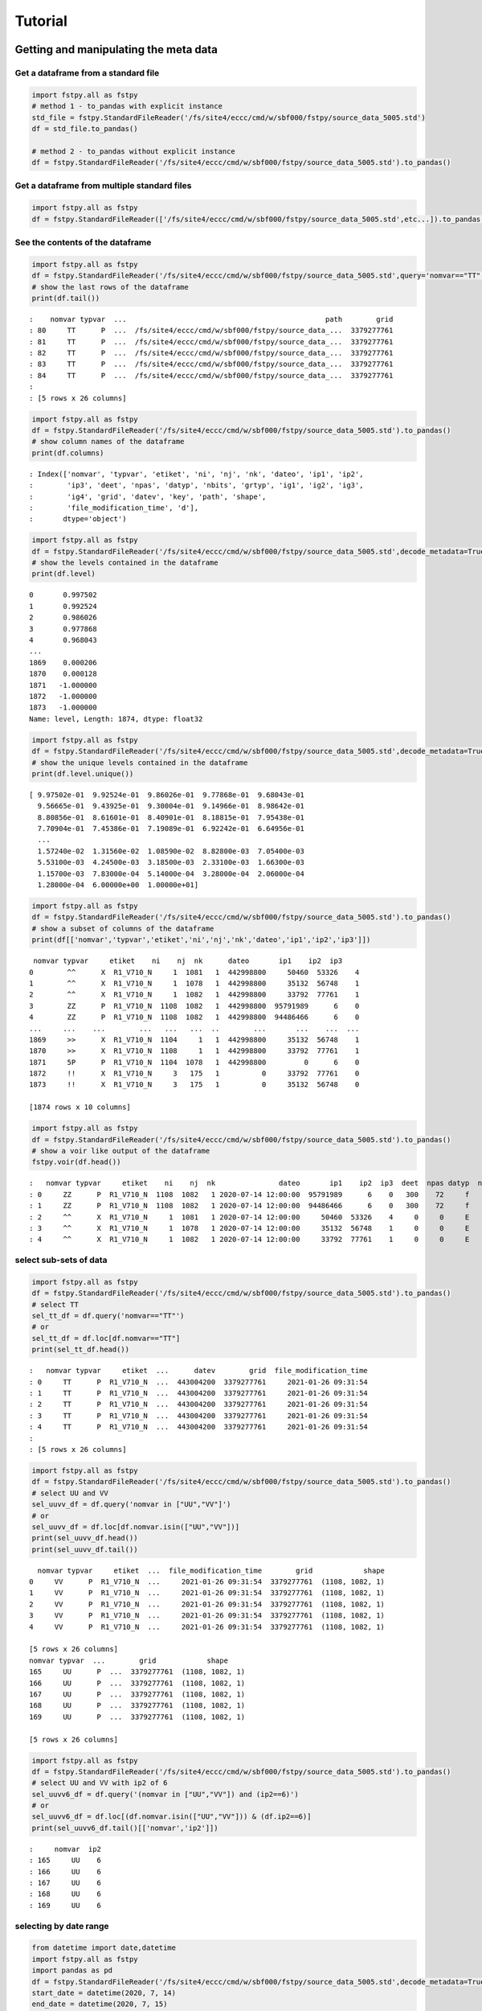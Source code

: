 Tutorial
========

Getting and manipulating the meta data
--------------------------------------

Get a dataframe from a standard file
~~~~~~~~~~~~~~~~~~~~~~~~~~~~~~~~~~~~

.. code:: python

   import fstpy.all as fstpy
   # method 1 - to_pandas with explicit instance
   std_file = fstpy.StandardFileReader('/fs/site4/eccc/cmd/w/sbf000/fstpy/source_data_5005.std')
   df = std_file.to_pandas()

   # method 2 - to_pandas without explicit instance
   df = fstpy.StandardFileReader('/fs/site4/eccc/cmd/w/sbf000/fstpy/source_data_5005.std').to_pandas()

Get a dataframe from multiple standard files
~~~~~~~~~~~~~~~~~~~~~~~~~~~~~~~~~~~~~~~~~~~~

.. code:: python

   import fstpy.all as fstpy
   df = fstpy.StandardFileReader(['/fs/site4/eccc/cmd/w/sbf000/fstpy/source_data_5005.std',etc...]).to_pandas()

See the contents of the dataframe
~~~~~~~~~~~~~~~~~~~~~~~~~~~~~~~~~

.. code:: python

   import fstpy.all as fstpy
   df = fstpy.StandardFileReader('/fs/site4/eccc/cmd/w/sbf000/fstpy/source_data_5005.std',query='nomvar=="TT"').to_pandas()
   # show the last rows of the dataframe
   print(df.tail())

::

   :    nomvar typvar  ...                                               path        grid
   : 80     TT      P  ...  /fs/site4/eccc/cmd/w/sbf000/fstpy/source_data_...  3379277761
   : 81     TT      P  ...  /fs/site4/eccc/cmd/w/sbf000/fstpy/source_data_...  3379277761
   : 82     TT      P  ...  /fs/site4/eccc/cmd/w/sbf000/fstpy/source_data_...  3379277761
   : 83     TT      P  ...  /fs/site4/eccc/cmd/w/sbf000/fstpy/source_data_...  3379277761
   : 84     TT      P  ...  /fs/site4/eccc/cmd/w/sbf000/fstpy/source_data_...  3379277761
   : 
   : [5 rows x 26 columns]

.. code:: python

   import fstpy.all as fstpy
   df = fstpy.StandardFileReader('/fs/site4/eccc/cmd/w/sbf000/fstpy/source_data_5005.std').to_pandas()
   # show column names of the dataframe
   print(df.columns)

::

   : Index(['nomvar', 'typvar', 'etiket', 'ni', 'nj', 'nk', 'dateo', 'ip1', 'ip2',
   :        'ip3', 'deet', 'npas', 'datyp', 'nbits', 'grtyp', 'ig1', 'ig2', 'ig3',
   :        'ig4', 'grid', 'datev', 'key', 'path', 'shape',
   :        'file_modification_time', 'd'],
   :       dtype='object')

.. code:: python

   import fstpy.all as fstpy
   df = fstpy.StandardFileReader('/fs/site4/eccc/cmd/w/sbf000/fstpy/source_data_5005.std',decode_metadata=True).to_pandas()
   # show the levels contained in the dataframe
   print(df.level)

::

   0       0.997502
   1       0.992524
   2       0.986026
   3       0.977868
   4       0.968043
   ...   
   1869    0.000206
   1870    0.000128
   1871   -1.000000
   1872   -1.000000
   1873   -1.000000
   Name: level, Length: 1874, dtype: float32

.. code:: python

   import fstpy.all as fstpy
   df = fstpy.StandardFileReader('/fs/site4/eccc/cmd/w/sbf000/fstpy/source_data_5005.std',decode_metadata=True).to_pandas()
   # show the unique levels contained in the dataframe
   print(df.level.unique())

::

   [ 9.97502e-01  9.92524e-01  9.86026e-01  9.77868e-01  9.68043e-01
     9.56665e-01  9.43925e-01  9.30004e-01  9.14966e-01  8.98642e-01
     8.80856e-01  8.61601e-01  8.40901e-01  8.18815e-01  7.95438e-01
     7.70904e-01  7.45386e-01  7.19089e-01  6.92242e-01  6.64956e-01
     ...
     1.57240e-02  1.31560e-02  1.08590e-02  8.82800e-03  7.05400e-03
     5.53100e-03  4.24500e-03  3.18500e-03  2.33100e-03  1.66300e-03
     1.15700e-03  7.83000e-04  5.14000e-04  3.28000e-04  2.06000e-04
     1.28000e-04  6.00000e+00  1.00000e+01]

.. code:: python

   import fstpy.all as fstpy
   df = fstpy.StandardFileReader('/fs/site4/eccc/cmd/w/sbf000/fstpy/source_data_5005.std').to_pandas()
   # show a subset of columns of the dataframe
   print(df[['nomvar','typvar','etiket','ni','nj','nk','dateo','ip1','ip2','ip3']])

::

    nomvar typvar     etiket    ni    nj  nk      dateo       ip1    ip2  ip3
   0        ^^      X  R1_V710_N     1  1081   1  442998800     50460  53326    4
   1        ^^      X  R1_V710_N     1  1078   1  442998800     35132  56748    1
   2        ^^      X  R1_V710_N     1  1082   1  442998800     33792  77761    1
   3        ZZ      P  R1_V710_N  1108  1082   1  442998800  95791989      6    0
   4        ZZ      P  R1_V710_N  1108  1082   1  442998800  94486466      6    0
   ...     ...    ...        ...   ...   ...  ..        ...       ...    ...  ...
   1869     >>      X  R1_V710_N  1104     1   1  442998800     35132  56748    1
   1870     >>      X  R1_V710_N  1108     1   1  442998800     33792  77761    1
   1871     5P      P  R1_V710_N  1104  1078   1  442998800         0      6    0
   1872     !!      X  R1_V710_N     3   175   1          0     33792  77761    0
   1873     !!      X  R1_V710_N     3   175   1          0     35132  56748    0

   [1874 rows x 10 columns]

.. code:: python

   import fstpy.all as fstpy
   df = fstpy.StandardFileReader('/fs/site4/eccc/cmd/w/sbf000/fstpy/source_data_5005.std').to_pandas()
   # show a voir like output of the dataframe
   fstpy.voir(df.head())

::

   :   nomvar typvar     etiket    ni    nj  nk               dateo       ip1    ip2  ip3  deet  npas datyp  nbits grtyp    ig1    ig2    ig3    ig4     level    
   : 0     ZZ      P  R1_V710_N  1108  1082   1 2020-07-14 12:00:00  95791989      6    0   300    72     f     12     Z  33792  77761      1      0  0.037157  hy
   : 1     ZZ      P  R1_V710_N  1108  1082   1 2020-07-14 12:00:00  94486466      6    0   300    72     f     12     Z  33792  77761      1      0  0.114626  hy
   : 2     ^^      X  R1_V710_N     1  1081   1 2020-07-14 12:00:00     50460  53326    4     0     0     E     32     E   1470    560  54400  46560        -1    
   : 3     ^^      X  R1_V710_N     1  1078   1 2020-07-14 12:00:00     35132  56748    1     0     0     E     32     E   1470    560  54400  46560        -1    
   : 4     ^^      X  R1_V710_N     1  1082   1 2020-07-14 12:00:00     33792  77761    1     0     0     E     32     E   1470    560  54400  46560        -1    

select sub-sets of data
~~~~~~~~~~~~~~~~~~~~~~~

.. code:: python

   import fstpy.all as fstpy
   df = fstpy.StandardFileReader('/fs/site4/eccc/cmd/w/sbf000/fstpy/source_data_5005.std').to_pandas()
   # select TT
   sel_tt_df = df.query('nomvar=="TT"')
   # or
   sel_tt_df = df.loc[df.nomvar=="TT"]
   print(sel_tt_df.head())

::

   :   nomvar typvar     etiket  ...      datev        grid  file_modification_time
   : 0     TT      P  R1_V710_N  ...  443004200  3379277761     2021-01-26 09:31:54
   : 1     TT      P  R1_V710_N  ...  443004200  3379277761     2021-01-26 09:31:54
   : 2     TT      P  R1_V710_N  ...  443004200  3379277761     2021-01-26 09:31:54
   : 3     TT      P  R1_V710_N  ...  443004200  3379277761     2021-01-26 09:31:54
   : 4     TT      P  R1_V710_N  ...  443004200  3379277761     2021-01-26 09:31:54
   : 
   : [5 rows x 26 columns]

.. code:: python

   import fstpy.all as fstpy
   df = fstpy.StandardFileReader('/fs/site4/eccc/cmd/w/sbf000/fstpy/source_data_5005.std').to_pandas()
   # select UU and VV
   sel_uuvv_df = df.query('nomvar in ["UU","VV"]')
   # or
   sel_uuvv_df = df.loc[df.nomvar.isin(["UU","VV"])]
   print(sel_uuvv_df.head())
   print(sel_uuvv_df.tail())

::

     nomvar typvar     etiket  ...  file_modification_time        grid            shape
   0     VV      P  R1_V710_N  ...     2021-01-26 09:31:54  3379277761  (1108, 1082, 1)
   1     VV      P  R1_V710_N  ...     2021-01-26 09:31:54  3379277761  (1108, 1082, 1)
   2     VV      P  R1_V710_N  ...     2021-01-26 09:31:54  3379277761  (1108, 1082, 1)
   3     VV      P  R1_V710_N  ...     2021-01-26 09:31:54  3379277761  (1108, 1082, 1)
   4     VV      P  R1_V710_N  ...     2021-01-26 09:31:54  3379277761  (1108, 1082, 1)

   [5 rows x 26 columns]
   nomvar typvar  ...        grid            shape
   165     UU      P  ...  3379277761  (1108, 1082, 1)
   166     UU      P  ...  3379277761  (1108, 1082, 1)
   167     UU      P  ...  3379277761  (1108, 1082, 1)
   168     UU      P  ...  3379277761  (1108, 1082, 1)
   169     UU      P  ...  3379277761  (1108, 1082, 1)

   [5 rows x 26 columns]

.. code:: python

   import fstpy.all as fstpy
   df = fstpy.StandardFileReader('/fs/site4/eccc/cmd/w/sbf000/fstpy/source_data_5005.std').to_pandas()
   # select UU and VV with ip2 of 6
   sel_uuvv6_df = df.query('(nomvar in ["UU","VV"]) and (ip2==6)')
   # or
   sel_uuvv6_df = df.loc[(df.nomvar.isin(["UU","VV"])) & (df.ip2==6)]
   print(sel_uuvv6_df.tail()[['nomvar','ip2']])

::

   :     nomvar  ip2
   : 165     UU    6
   : 166     UU    6
   : 167     UU    6
   : 168     UU    6
   : 169     UU    6

selecting by date range
~~~~~~~~~~~~~~~~~~~~~~~

.. code:: python

   from datetime import date,datetime
   import fstpy.all as fstpy
   import pandas as pd
   df = fstpy.StandardFileReader('/fs/site4/eccc/cmd/w/sbf000/fstpy/source_data_5005.std',decode_metadata=True).to_pandas()
   start_date = datetime(2020, 7, 14)
   end_date = datetime(2020, 7, 15)
   print(start_date,end_date)
   df['date_of_observation'] = pd.to_datetime(df['date_of_observation'])
   mask = df['date_of_observation'].between(start_date, end_date, inclusive=True)
   sub_df = df[mask]
   print(sub_df.head().sort_values(by=['date_of_observation']))

Modify meta data
~~~~~~~~~~~~~~~~

.. code:: python

   import fstpy.all as fstpy
   df = fstpy.StandardFileReader('/fs/site4/eccc/cmd/w/sbf000/fstpy/source_data_5005.std').to_pandas()
   # change nomvar from TT to TTI
   df.loc[df.nomvar=='TT','nomvar'] = 'TTI'
   print(df.loc[df.nomvar=='TTI'].head())

::

   :   nomvar typvar  ...      key            shape
   : 0    TTI      P  ...  1263617  (1108, 1082, 1)
   : 1    TTI      P  ...   222209  (1108, 1082, 1)
   : 2    TTI      P  ...  1092609  (1108, 1082, 1)
   : 3    TTI      P  ...  1093633  (1108, 1082, 1)
   : 4    TTI      P  ...    23553  (1108, 1082, 1)
   : 
   : [5 rows x 26 columns]

Reformatting meta data for other types or structures
~~~~~~~~~~~~~~~~~~~~~~~~~~~~~~~~~~~~~~~~~~~~~~~~~~~~

.. code:: python

   import fstpy.all as fstpy
   df = fstpy.StandardFileReader('/fs/site4/eccc/cmd/w/sbf000/fstpy/source_data_5005.std',decode_metadata=True).to_pandas()
   # changind the column names
   translation = {'nomvar':'fieldName','etiket':'pdsLabel','dateo':'dateOfObservation'}
   df.rename(columns=translation, inplace=True)
   print(df[['fieldName','pdsLabel','dateOfObservation']])

::

    fieldName   pdsLabel  dateOfObservation
   0           QR  R1_V710_N          442998800
   1           QR  R1_V710_N          442998800
   2           QR  R1_V710_N          442998800
   3           QR  R1_V710_N          442998800
   4           QR  R1_V710_N          442998800
   ...        ...        ...                ...
   1869        ES  R1_V710_N          442998800
   1870        ES  R1_V710_N          442998800
   1871        ^^  R1_V710_N          442998800
   1872        >>  R1_V710_N          442998800
   1873        !!  R1_V710_N                  0

   [1874 rows x 3 columns]

Working with data
-----------------

Getting the associated data for each record in the dataframe
~~~~~~~~~~~~~~~~~~~~~~~~~~~~~~~~~~~~~~~~~~~~~~~~~~~~~~~~~~~~

.. code:: python

   import fstpy.all as fstpy
   df = fstpy.StandardFileReader('/fs/site4/eccc/cmd/w/sbf000/fstpy/source_data_5005.std',decode_metadata=True).to_pandas()
   # we don't want to get all the data so lets get a subset
   uuvv_df = df.query('(nomvar in ["UU","VV"]) and (surface==True)')
   print(uuvv_df.head())
   tt_df = df.query('(nomvar=="TT") and (surface==True)')
   print(tt_df.head())
   # get the data for our new dataframes
   # after this operation the 'd' column of each dataframe contains a numpy ndarray
   
   uuvv_df = fstpy.compute(uuvv_df)
   tt_df = fstpy.compute(tt_df)
   print(tt_df[['nomvar','d']].head())

::

     nomvar typvar     etiket    ni  ...  zapped  ip2_dec      datev  level
   0     VV      P  R1_V710_N  1108  ...   False      6.0  443004200   10.0
   1     UU      P  R1_V710_N  1108  ...   False      6.0  443004200   10.0

   [2 rows x 51 columns]
     nomvar typvar     etiket    ni  ...  zapped  ip2_dec      datev  level
   0     TT      P  R1_V710_N  1108  ...   False      6.0  443004200    1.5

   [1 rows x 51 columns]
     nomvar                                                  d
   0     TT  [[26.068878, 26.084503, 26.108917, 26.167511, ...

Performing simple calculations
------------------------------

Wind Modulus
~~~~~~~~~~~~

.. code:: python

   import fstpy.all as fstpy
   df = fstpy.StandardFileReader('/fs/site4/eccc/cmd/w/sbf000/fstpy/source_data_5005.std',decode_metadata=True).to_pandas()
   uuvv_df = df.query('(nomvar in ["UU","VV"]) and (surface==True)')
   uuvv_df = fstpy.compute(uuvv_df)
   # first we need the wind modulus (we assume that we have only 1 level in each dataframe)
   # let's separate uu and vv from uuvv_df
   uu_df = uuvv_df.query('nomvar=="UU"')
   vv_df = uuvv_df.query('nomvar=="VV"')

   #let's create a record to hold the result and change the nomvar accordingly
   uv_df = vv_df.copy(deep=True)
   # get a fresh index starting from 0 
   uv_df = uv_df.reset_index(drop=True)
   uv_df['nomvar']='UV'
   # or
   uv_df.loc[:,'nomvar']='UV'

   # compute
   uu = (uu_df.iloc[0]['d']) #iloc[0]['d'] gets the first row of data from the dataframe
   vv = (vv_df.iloc[0]['d']) 
   print('UU',uu)
   print('VV',vv)

   # the algorithm, after this uv_df contains our result for the wind modulus in knots
   uv_df.at[0,'d'] = (uu**2 + vv**2)**.5
   print(uv_df[['nomvar','d']])

::

   UU [[-6.270401  -6.6483307 -6.9207916 ... -2.714737  -3.1170807 -3.4950104]
    [-6.3768463 -6.7743073 -7.084854  ... -2.951065  -3.0487213 -3.2401276]
    [-6.4569244 -6.8631744 -6.772354  ... -2.9207916 -2.982315  -3.0077057]
    ...
    [-3.9051666 -4.495987  -3.2821198 ... 16.506943  18.963974  18.807724 ]
    [-4.511612  -4.9618073 -4.6668854 ... 19.469833  19.06163   18.809677 ]
    [-5.322159  -5.699112  -5.058487  ... 19.53624   19.284286  18.87413  ]]
   VV [[18.56651    19.05479    19.56065    ... 16.365337   15.879009
     15.267681  ]
    [18.363384   18.89854    19.451275   ... 18.0919     17.53526
     16.802837  ]
    [18.183697   18.763775   18.240337   ... 18.511822   19.107525
     18.328228  ]
    ...
    [ 3.8301811   0.42588425 -1.4159126  ... -1.7069283  -2.0233345
     -1.9432564 ]
    [ 3.7754936   0.9708061  -1.281147   ... -2.1014595  -2.0487251
     -2.1034126 ]
    [ 3.3067436   1.390728   -0.0858345  ... -2.0838814  -2.0663033
     -2.3026314 ]]
     nomvar                                                  d
   0     UV  [[19.596766, 20.181313, 20.748888, 21.276947, ...

Wind Chill
~~~~~~~~~~

.. code:: python

   import fstpy.all as fstpy
   import numpy as np
   df = fstpy.StandardFileReader('/fs/site4/eccc/cmd/w/sbf000/fstpy/source_data_5005.std',decode_metadata=True).to_pandas()
   uuvv_df = df.query('(nomvar in ["UU","VV"]) and (surface==True)')
   uuvv_df = fstpy.compute(uuvv_df)
   uu_df = uuvv_df.query('nomvar=="UU"')
   vv_df = uuvv_df.query('nomvar=="VV"')
   uv_df = vv_df.copy(deep=True)
   uv_df['nomvar'] = 'UV'
   uu = (uu_df.iloc[0]['d']) #iloc[0]['d'] gets the first row of data from the dataframe
   vv = (vv_df.iloc[0]['d']) 
   uv_df.at[0,'d'] = (uu**2 + vv**2)**.5
   tt_df = df.query('(nomvar=="TT") and (surface==True)')
   tt_df = fstpy.compute(uuvv_df)
   # at this point we have uv_df and tt_df but uv_df is in knots
   # we need to do a unit conversion on uv_df to get it in kph
   # print(UNITS) to get a list of units
   uv_df = fstpy.unit_convert(uv_df,'kilometer_per_hour')

   # create a record to hold wind chill reseult
   re_df = uv_df.copy(deep=True)
   re_df['nomvar']='RE'

   # compute            
   tt = (tt_df.iloc[0]['d'])
   uv = (uv_df.iloc[0]['d'])

   # the algorithm, after this re_df contains our result for the wind chill in celsius
   re_df.at[0,'d'] = np.where( (tt <= 0) & (uv >= 5), 13.12 + 0.6215 * tt + ( 0.3965 * tt - 11.37) * ( uv**0.16 ), tt)
   print(re_df.head()[['nomvar','d']])

::

   :   nomvar                                                  d
   : 0     RE  [[18.566509246826172, 19.054790496826172, 19.5...

Basic statistics for each record in a dataframe
~~~~~~~~~~~~~~~~~~~~~~~~~~~~~~~~~~~~~~~~~~~~~~~

.. code:: python

   import fstpy.all as fstpy
   import pandas as pd
   import numpy as np
   # read
   df = fstpy.StandardFileReader('/fs/site4/eccc/cmd/w/sbf000/fstpy/source_data_5005.std').to_pandas()

   df = df.query('nomvar=="TT"')

   # get the arrays from file
   df = fstpy.compute(df)

   # function to calculate stats on each row of the dataframe
   # function exists in std.standardfile
   def compute_basic_stats(df:pd.DataFrame) -> pd.DataFrame:
       """ compute for each row in a datarfame, min, max, mean, standard_deviation and the 2d indice of min and max"""
       df['min']=None
       df['max']=None
       df['mean']=None
       df['std']=None
       df['min_pos']=None
       df['max_pos']=None
       for i in df.index:
           df.at[i,'mean'] = df.loc[i,'d'].mean()
           df.at[i,'std'] = df.loc[i,'d'].std()
           df.at[i,'min'] = df.loc[i,'d'].min()
           df.at[i,'max'] = df.loc[i,'d'].max()
           # index (i,j) of min in record
           df.at[i,'min_pos'] = np.unravel_index(df.at[i,'d'].argmin(), (df.at[i,'ni'],df.at[i,'nj']))
           df.at[i,'min_pos'] = (df.at[i,'min_pos'][0] + 1, df.at[i,'min_pos'][1]+1)
           # index (i,j) of max in record
           df.at[i,'max_pos'] = np.unravel_index(df.at[i,'d'].argmax(), (df.at[i,'ni'],df.at[i,'nj']))
           df.at[i,'max_pos'] = (df.at[i,'max_pos'][0] + 1, df.at[i,'max_pos'][1]+1)
       return df

   # now the dataframe contains extra columns [mean,std,min,max,min_pos,max_pos] with stats for each record in the dataframe 
   df = compute_basic_stats(df)
   print(df.head())

::

   :   nomvar typvar     etiket    ni  ...     mean      std      min_pos     max_pos
   : 0     TT      P  R1_V710_N  1108  ...  9.62213  7.16631   (905, 751)  (631, 280)
   : 1     TT      P  R1_V710_N  1108  ... -9.47461  8.59939    (131, 66)  (818, 860)
   : 2     TT      P  R1_V710_N  1108  ... -41.0226  3.84673  (1009, 231)  (815, 967)
   : 3     TT      P  R1_V710_N  1108  ...  -43.062   3.9307    (655, 96)  (814, 782)
   : 4     TT      P  R1_V710_N  1108  ... -40.4699  5.70201   (413, 863)  (108, 244)
   : 
   : [5 rows x 32 columns]

Basic statistics for each column of 3d matrix
~~~~~~~~~~~~~~~~~~~~~~~~~~~~~~~~~~~~~~~~~~~~~

.. code:: python

   import fstpy.all as fstpy
   import pandas as pd
   import numpy as np
   # read
   df = fstpy.StandardFileReader('/fs/site4/eccc/cmd/w/sbf000/fstpy/source_data_5005.std').to_pandas()

   # get TT
   tt_df = df.query('nomvar=="TT"')

   # get the arrays from file
   tt_df = fstpy.compute(tt_df)

   # flatten arrays of the dataframe since second dimension is'nt necessary
   for i in tt_df.index:
       tt_df.at[i,'d'] = tt_df.at[i,'d'].flatten()

   #get a 3d array of TT
   array_3d = np.stack(tt_df['d'].to_list())

   # gets the min value of every column
   min_arr = np.min(array_3d, axis=0)

   # gets the max value of every column
   max_arr = np.max(array_3d, axis=0)

   # gets the standard deviation value of every column
   std_arr = np.std(array_3d, axis=0)

   # gets the mean value of every column
   mean_arr = np.mean(array_3d, axis=0)

   # creates a 1 row dataframe based on a model dataframe
   def create_result_df(df:pd.DataFrame, nomvar:str, operation_name:str) ->  pd.DataFrame:
       res_df = fstpy.create_1row_df_from_model(df)
       res_df['nomvar']=nomvar
       res_df['etiket']=operation_name
       return res_df


   # create result dataframes
   min_df = create_result_df(tt_df,'MIN','MINIMUM')
   max_df = create_result_df(tt_df,'MAX','MAXIMUM')
   std_df = create_result_df(tt_df,'STD','STDDEV')
   mean_df = create_result_df(tt_df,'MEAN','AVERAGE')

   # assign resulting arrays to the dataframes
   # .at gets the row at index in a dataframe, we have 1 row dataframes in each case and our arrays are simple 2d result arrays 
   min_df.at[0,'d'] = min_arr
   max_df.at[0,'d'] = max_arr 
   std_df.at[0,'d'] = std_arr 
   mean_df.at[0,'d'] = mean_arr 

   # combine all results into a single dataframe
   res_df = pd.concat([min_df,max_df,std_df,mean_df],ignore_index=True)
   print(res_df.to_string())

::

   :   nomvar typvar   etiket    ni    nj  nk      dateo       ip1  ip2  ip3  deet  npas  datyp  nbits grtyp    ig1    ig2  ig3  ig4                                                    path      datev   key                                                                                                                                                                                                                                                                                                                                                                                                                                                                                                                                                                                                                                                                                                                                                                                                                                                                                                                                                                                                                                                                                                                                                                                                                                    d        grid file_modification_time            shape
   : 0    MIN      P  MINIMUM  1108  1082   1  442998800  95178882    6    0   300    72    134     16     Z  33792  77761    1    0  /fs/site4/eccc/cmd/w/sbf000/fstpy/source_data_5005.std  443004200  None                                                                   [-78.92189, -78.9592, -78.99924, -79.03244, -79.056854, -79.079315, -79.09396, -79.11447, -79.13791, -79.1633, -79.19357, -79.25412, -79.32443, -79.38791, -79.451385, -79.49631, -79.52463, -79.54025, -79.55295, -79.58029, -79.616425, -79.66916, -79.732635, -79.79904, -79.860565, -79.91916, -79.97287, -80.02463, -80.07248, -80.1174, -80.15256, -80.18869, -80.229706, -80.263885, -80.29318, -80.32541, -80.351776, -80.37814, -80.40451, -80.43283, -80.46408, -80.49826, -80.53732, -80.57248, -80.60275, -80.62619, -80.63986, -80.64377, -80.635956, -80.619354, -80.603226, -80.61397, -80.61592, -80.606155, -80.61447, -80.619354, -80.60959, -80.59299, -80.576385, -80.56564, -80.55002, -80.52463, -80.48361, -80.431854, -80.372284, -80.30783, -80.321976, -80.3542, -80.38643, -80.41963, -80.45772, -80.50264, -80.54854, -80.59053, -80.62471, -80.65889, -80.70772, -80.78096, -80.864944, -80.927444, -80.94893, -80.92842, -80.89424, -80.86299, -80.84639, -80.853226, -80.86104, -80.86104, -80.8669, -80.87862, -80.896194, -80.9294, -80.97334, -81.02217, -81.07686, -81.13545, -81.196976, -81.26338, -81.32979, -81.39229, ...]  3379277761                   None  (1108, 1082, 1)
   : 0    MAX      P  MAXIMUM  1108  1082   1  442998800  95178882    6    0   300    72    134     16     Z  33792  77761    1    0  /fs/site4/eccc/cmd/w/sbf000/fstpy/source_data_5005.std  443004200  None                                                                                                             [26.068878, 26.084503, 26.108917, 26.167511, 26.257141, 26.315735, 26.308136, 26.211456, 25.935852, 25.399933, 24.629425, 24.08255, 23.844269, 23.775696, 23.76593, 23.769073, 23.780792, 23.802277, 24.026886, 24.79132, 25.70169, 26.218292, 26.405792, 26.394073, 26.24173, 26.037415, 25.847198, 25.694855, 25.592316, 25.583527, 25.693878, 25.904602, 26.14093, 26.280792, 26.328644, 26.313995, 26.299347, 26.30597, 26.320618, 26.318878, 26.283722, 26.224152, 26.167511, 26.140167, 26.090149, 25.971008, 25.77179, 25.49759, 25.252472, 25.056183, 24.901886, 24.773956, 24.689972, 24.68509, 24.772003, 24.931183, 25.116516, 25.27298, 25.36966, 25.382355, 25.390167, 25.412628, 25.364777, 25.199738, 24.9263, 24.71048, 24.62259, 24.729034, 25.169464, 25.765167, 26.27591, 26.45169, 26.317902, 25.990753, 25.506378, 24.945831, 24.410675, 24.064972, 23.92511, 23.90384, 23.918488, 23.944855, 24.023743, 24.14212, 24.317902, 24.632141, 25.02298, 25.401886, 25.559113, 25.5513, 25.448761, 25.335266, 25.23587, 25.163605, 25.118683, 25.095032, 25.081573, 25.052277, 24.986633, 24.863586, ...]  3379277761                   None  (1108, 1082, 1)
   : 0    STD      P   STDDEV  1108  1082   1  442998800  95178882    6    0   300    72    134     16     Z  33792  77761    1    0  /fs/site4/eccc/cmd/w/sbf000/fstpy/source_data_5005.std  443004200  None                                                                                                                                [34.22977, 34.22602, 34.22484, 34.229103, 34.237286, 34.243885, 34.238552, 34.22126, 34.169865, 34.090595, 34.013687, 33.979652, 33.982372, 33.98839, 34.000988, 34.006035, 34.00653, 34.002956, 34.018955, 34.084297, 34.177204, 34.258194, 34.301727, 34.314342, 34.31075, 34.297604, 34.27965, 34.25857, 34.23795, 34.23012, 34.24451, 34.275784, 34.307976, 34.33188, 34.338326, 34.332478, 34.326862, 34.324238, 34.324715, 34.327267, 34.327152, 34.32214, 34.315323, 34.313572, 34.30869, 34.295338, 34.27449, 34.24837, 34.22067, 34.19538, 34.177017, 34.161922, 34.15302, 34.15831, 34.170414, 34.185104, 34.198624, 34.21237, 34.224995, 34.23313, 34.231167, 34.21853, 34.203033, 34.1827, 34.160732, 34.156326, 34.170128, 34.20103, 34.251003, 34.30613, 34.349556, 34.369537, 34.358547, 34.31719, 34.24424, 34.167507, 34.13415, 34.131977, 34.15164, 34.178402, 34.19677, 34.202263, 34.20206, 34.197693, 34.19628, 34.218697, 34.256077, 34.29766, 34.3214, 34.329494, 34.327774, 34.33234, 34.339035, 34.3427, 34.341774, 34.33401, 34.31786, 34.29769, 34.275074, 34.250896, ...]  3379277761                   None  (1108, 1082, 1)
   : 0   MEAN      P  AVERAGE  1108  1082   1  442998800  95178882    6    0   300    72    134     16     Z  33792  77761    1    0  /fs/site4/eccc/cmd/w/sbf000/fstpy/source_data_5005.std  443004200  None  [-26.538721, -26.543379, -26.546425, -26.546188, -26.542845, -26.53976, -26.544678, -26.557447, -26.594276, -26.649767, -26.701962, -26.72356, -26.721125, -26.717592, -26.71, -26.707247, -26.707603, -26.709988, -26.69944, -26.657293, -26.597906, -26.54439, -26.515244, -26.506212, -26.507097, -26.514818, -26.526806, -26.541588, -26.55631, -26.562681, -26.553864, -26.53313, -26.51206, -26.496609, -26.493168, -26.498043, -26.502571, -26.50523, -26.505661, -26.504059, -26.503473, -26.506207, -26.511078, -26.512217, -26.51534, -26.524021, -26.537653, -26.554794, -26.573309, -26.59061, -26.603525, -26.614422, -26.621218, -26.618534, -26.61148, -26.602444, -26.594223, -26.585602, -26.577393, -26.571579, -26.572733, -26.581533, -26.591978, -26.605179, -26.61912, -26.620504, -26.609562, -26.587952, -26.554398, -26.519053, -26.49326, -26.480333, -26.486721, -26.515226, -26.566519, -26.620028, -26.640518, -26.640284, -26.626255, -26.608137, -26.596315, -26.593777, -26.595034, -26.601124, -26.606384, -26.591473, -26.565317, -26.536768, -26.519413, -26.512785, -26.513681, -26.508263, -26.501232, -26.497831, -26.498922, -26.505598, -26.518724, -26.53443, -26.551273, -26.568586, ...]  3379277761                   None  (1108, 1082, 1)

Getting groups of data
~~~~~~~~~~~~~~~~~~~~~~

.. code:: python

   import fstpy.all as fstpy

   df = fstpy.StandardFileReader('/fs/site4/eccc/cmd/w/sbf000/fstpy/source_data_5005.std',decode_metadata=True).to_pandas()

   tt_df = df.query('nomvar in ["TT","QR"]')

   # grouping data by grid, the usual case when you have multiple grids in a dataframe
   grid_groups = tt_df.groupby(by=['grid'])

   for _,grid_df in grid_groups:
       print(grid_df.head()[['nomvar','grid']])

::

   nomvar        grid
   168     TT  3379277761
   167     TT  3379277761
   166     TT  3379277761
   165     TT  3379277761
   164     TT  3379277761
   nomvar        grid
   83     QR  5046053326
   82     QR  5046053326
   81     QR  5046053326
   80     QR  5046053326
   79     QR  5046053326

.. code:: python

   import fstpy.all as fstpy

   df = fstpy.StandardFileReader('/fs/site4/eccc/cmd/w/sbf000/fstpy/source_data_5005.std',decode_metadata=True).to_pandas()

   tt_df = df.query('nomvar in ["TT",">>"]')

   # grouping data by forecast hour, the usual case when you have multiple forecast hours per grid in a dataframe
   forecast_hour_groups = tt_df.groupby(by=['grid','forecast_hour'])

   for _,forecast_hour_df in forecast_hour_groups:
       print(forecast_hour_df.head())

::

      nomvar typvar     etiket  ...   label  date_of_observation  ip2_kind
   87     >>      X  R1_V710_N  ...  _V710_  2020-07-14 12:00:00        -1

   [1 rows x 51 columns]
      nomvar typvar     etiket  ...   label  date_of_observation  ip2_kind
   86     TT      P  R1_V710_N  ...  _V710_  2020-07-14 12:00:00         2
   85     TT      P  R1_V710_N  ...  _V710_  2020-07-14 12:00:00         2
   84     TT      P  R1_V710_N  ...  _V710_  2020-07-14 12:00:00         2
   83     TT      P  R1_V710_N  ...  _V710_  2020-07-14 12:00:00         2
   82     TT      P  R1_V710_N  ...  _V710_  2020-07-14 12:00:00         2

   [5 rows x 51 columns]
     nomvar typvar     etiket  ...   label  date_of_observation  ip2_kind
   1     >>      X  R1_V710_N  ...  _V710_  2020-07-14 12:00:00        -1

   [1 rows x 51 columns]
     nomvar typvar     etiket  ...   label  date_of_observation  ip2_kind
   0     >>      X  R1_V710_N  ...  _V710_  2020-07-14 12:00:00        -1

   [1 rows x 51 columns]

.. code:: python

   import fstpy.all as fstpy

   df = fstpy.StandardFileReader('/fs/site4/eccc/cmd/w/sbf000/fstpy/source_data_5005.std',decode_metadata=True).to_pandas()

   tt_df = df.query('nomvar in ["TT","UU","VV"]')

   # grouping data by level, the usual case when you have multiple levels per grid in a dataframe
   levels_groups =tt_df.groupby(by=['grid','level'])

   for _,level_df in levels_groups:
       print(level_df.head()[['nomvar','level']])

::

   nomvar     level
   169     UU  0.000101
   84      VV  0.000101
   nomvar     level
   254     TT  0.000128
   nomvar     level
   168     UU  0.000163
   83      VV  0.000163
   nomvar     level
   253     TT  0.000206
   nomvar     level
   167     UU  0.000261
   82      VV  0.000261
   ...

Exporting the data
------------------

Formats
~~~~~~~

With fstpy

#. Rpn standard file

   .. code:: python

      import fstpy.all as fstpy

      df = fstpy.StandardFileReader('/fs/site4/eccc/cmd/w/sbf000/fstpy/source_data_5005.std').to_pandas()

      # select TT only from input
      tt_df = df.query('nomvar=="TT"')

      # this will write the dataframe to the output file, if no data was fstpy.load_datad, the class will do it
      from os import getenv
      USER = getenv("USER")
      std_file = fstpy.StandardFileWriter('/tmp/%s/TT.std'%USER, tt_df)
      std_file.to_fst()

   With `pandas io - many other formats
   available <https://pandas.pydata.org/pandas-docs/stable/user_guide/io.html>`__

#. Pickle

   .. code:: python

      import fstpy.all as fstpy

      df = fstpy.StandardFileReader('/fs/site4/eccc/cmd/w/sbf000/fstpy/source_data_5005.std').to_pandas()

      # select TT only from input
      tt_df = df.query('nomvar=="TT"')

      # this will write the complete dataframe to the compressed output file, if no data was fstpy.load_datad no data will be written, 
      # 'd' column will be None
      from os import getenv
      USER = getenv("USER")
      df.to_pickle("/tmp/%s/pickle_data.pkl.bz2"%USER)
